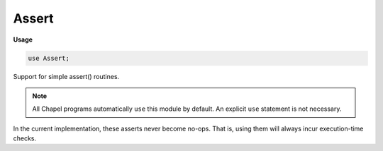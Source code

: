 .. default-domain:: chpl

.. module:: Assert
   :synopsis: Support for simple assert() routines.

Assert
======
**Usage**

.. code-block:: chapel

   use Assert;


Support for simple assert() routines.

.. note:: All Chapel programs automatically ``use`` this module by default.
          An explicit ``use`` statement is not necessary.

In the current implementation, these asserts never become no-ops.  That is,
using them will always incur execution-time checks.


.. function:: proc assert(test: bool)

   
   Assert that a boolean condition is true.  If it is false, prints
   'assert failed' and halts the program.
   
   :arg test: the boolean condition
   :type test: `bool`

.. function:: proc assert(test: bool, args ...?numArgs)

   
   Assert that a boolean condition is true.  If it is false, prints
   'assert failed - ' followed by all subsequent arguments, as though
   printed using :proc:`~ChapelIO.write()`.
   
   :arg test: the boolean condition
   :type test: `bool`
   
   :arg args: other arguments to print

